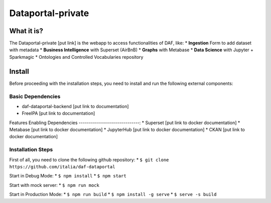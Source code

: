 *****************
Dataportal-private
*****************

===========
What it is?
===========

The Dataportal-private [put link]  is the webapp to access functionalities of DAF, like:
* **Ingestion** Form to add dataset with metadata
* **Business Intelligence** with Superset (AirBnB)
* **Graphs** with Metabase
* **Data Science** with Jupyter + Sparkmagic
* Ontologies and Controlled Vocabularies repository


=======
Install
=======

Before proceeding with the installation steps, you need to install and run the following external components:

Basic Dependencies
------------------
* daf-dataportal-backend [put link to documentation]
* FreeIPA [put link to documentation]


Features Enabling Dependencies
------------------------------:
* Superset [put link to docker documentation]
* Metabase [put link to docker documentation]
* JupyterHub [put link to docker documentation]
* CKAN [put link to docker documentation]



Installation Steps
------------------
First of all, you need to clone the following github repository:
* ``$ git clone https://github.com/italia/daf-dataportal``

Start in Debug Mode:
* ``$ npm install``
* ``$ npm start``

Start with mock server:
* ``$ npm run mock``

Start in Production Mode:
* ``$ npm run build``
* ``$ npm install -g serve``
* ``$ serve -s build``


